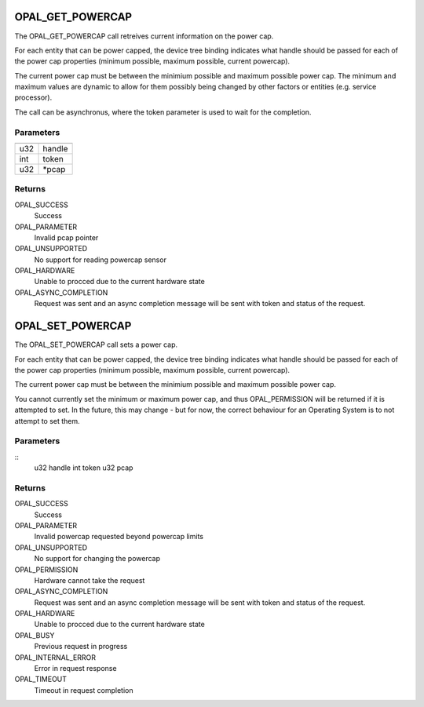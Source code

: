 .. _opal-powercap:

OPAL_GET_POWERCAP
==================
The OPAL_GET_POWERCAP call retreives current information on the power
cap.

For each entity that can be power capped, the device tree
binding indicates what handle should be passed for each of the power cap
properties (minimum possible, maximum possible, current powercap).

The current power cap must be between the minimium possible and maximum
possible power cap. The minimum and maximum values are dynamic to allow
for them possibly being changed by other factors or entities
(e.g. service processor).

The call can be asynchronus, where the token parameter is used to wait
for the completion.

Parameters
----------

=== ======
=== ======
u32 handle
int token
u32 \*pcap
=== ======

Returns
-------

OPAL_SUCCESS
  Success

OPAL_PARAMETER
  Invalid pcap pointer

OPAL_UNSUPPORTED
  No support for reading powercap sensor

OPAL_HARDWARE
  Unable to procced due to the current hardware state

OPAL_ASYNC_COMPLETION
  Request was sent and an async completion message will be sent with
  token and status of the request.

OPAL_SET_POWERCAP
============================
The OPAL_SET_POWERCAP call sets a power cap.

For each entity that can be power capped, the device tree
binding indicates what handle should be passed for each of the power cap
properties (minimum possible, maximum possible, current powercap).

The current power cap must be between the minimium possible and maximum
possible power cap.

You cannot currently set the minimum or maximum power cap, and thus
OPAL_PERMISSION will be returned if it is attempted to set. In the
future, this may change - but for now, the correct behaviour for an
Operating System is to not attempt to set them.

Parameters
----------
::
        u32 handle
        int token
        u32 pcap

Returns
-------
OPAL_SUCCESS
  Success

OPAL_PARAMETER
  Invalid powercap requested beyond powercap limits

OPAL_UNSUPPORTED
  No support for changing the powercap

OPAL_PERMISSION
  Hardware cannot take the request

OPAL_ASYNC_COMPLETION
  Request was sent and an async completion message will be sent with
  token and status of the request.

OPAL_HARDWARE
  Unable to procced due to the current hardware state

OPAL_BUSY
  Previous request in progress

OPAL_INTERNAL_ERROR
  Error in request response

OPAL_TIMEOUT
  Timeout in request completion
